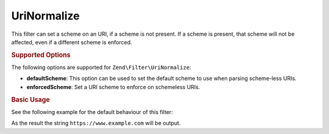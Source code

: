 .. _zend.filter.set.uri-normalize:

UriNormalize
------------

This filter can set a scheme on an URI, if a scheme is not present. If a scheme is present, that
scheme will not be affected, even if a different scheme is enforced.

.. _zend.filter.set.uri-normalize.options:

.. rubric:: Supported Options

The following options are supported for ``Zend\Filter\UriNormalize``:

- **defaultScheme**: This option can be used to set the default scheme to use when parsing scheme-less URIs.

- **enforcedScheme**: Set a URI scheme to enforce on schemeless URIs.

.. _zend.filter.set.uri-normalize.basic:

.. rubric:: Basic Usage

See the following example for the default behaviour of this filter:

.. code-block:: php
    :linenos:

    $filter = new Zend\Filter\UriNormalize(array(
        'enforcedScheme' => 'https'
    ));

    echo $filter->filter('www.example.com');

As the result the string ``https://www.example.com`` will be output.

